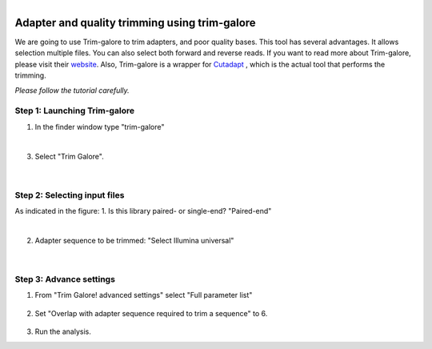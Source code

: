 .. module:: Adapter and quality trimming using trim-galore

   :synopsis:
       
.. moduleauthor:: Asela Wijeratne<awijeratne@astate.edu>

.. index::

.. highlight:: rest

.. figure:: img/UnivLogo_Stack_2C_Dark.png
   :align: right

****************************************************************
Adapter and quality trimming using trim-galore
****************************************************************

We are going to use Trim-galore to trim adapters, and poor quality bases. This tool has several advantages. It allows selection
multiple files. You can also select both forward and reverse reads. If you want to read more about Trim-galore, 
please visit their `website <http://www.bioinformatics.babraham.ac.uk/projects/trim_galore/>`_.
Also, Trim-galore is a wrapper for `Cutadapt <http://cutadapt.readthedocs.io/en/stable/guide.html#three-prime-adapters>`_ , 
which is the actual tool that performs the trimming.



*Please follow the tutorial carefully.*

Step 1: **Launching Trim-galore**
-----------------------------------------

1. In the finder window type "trim-galore"

|

3. Select "Trim Galore".
 
	.. figure:: img/trim_galore_1.jpg



|

Step 2: **Selecting input files**
----------------------------------------------------------------

As indicated in the figure:
1. Is this library paired- or single-end? "Paired-end" 

|

2. Adapter sequence to be trimmed: "Select Illumina universal" 

	.. figure:: img/trim_galore_2.jpg
	

|

Step 3: **Advance settings**
----------------------------------------------------------------
1. From "Trim Galore! advanced settings" select "Full parameter list"

	.. figure:: img/trim_galore_3.jpg
	
2. Set "Overlap with adapter sequence required to trim a sequence" to 6.

	.. figure:: img/trim_galore_4.jpg

3. Run the analysis. 


	
	